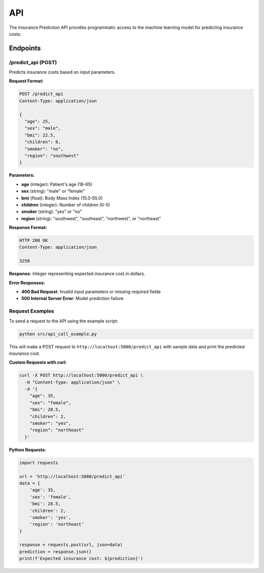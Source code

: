 API
===

The Insurance Prediction API provides programmatic access to the machine learning model for predicting insurance costs.

Endpoints
---------

/predict_api (POST)
^^^^^^^^^^^^^^^^^^^

Predicts insurance costs based on input parameters.

**Request Format:**

.. code-block:: http

   POST /predict_api
   Content-Type: application/json

   {
     "age": 25,
     "sex": "male",
     "bmi": 22.5,
     "children": 0,
     "smoker": "no",
     "region": "southwest"
   }

**Parameters:**

- **age** (integer): Patient's age (18-65)
- **sex** (string): "male" or "female"
- **bmi** (float): Body Mass Index (15.0-55.0)
- **children** (integer): Number of children (0-5)
- **smoker** (string): "yes" or "no"
- **region** (string): "southwest", "southeast", "northwest", or "northeast"

**Response Format:**

.. code-block:: http

   HTTP 200 OK
   Content-Type: application/json

   3250

**Response:** Integer representing expected insurance cost in dollars.

**Error Responses:**

- **400 Bad Request**: Invalid input parameters or missing required fields
- **500 Internal Server Error**: Model prediction failure

Request Examples
^^^^^^^^^^^^^^^^

To send a request to the API using the example script:

.. code-block:: bash

   python src/api_call_example.py

This will make a POST request to ``http://localhost:5000/predict_api`` with sample data and print the predicted insurance cost.

**Custom Requests with curl:**

.. code-block:: bash

   curl -X POST http://localhost:5000/predict_api \
     -H "Content-Type: application/json" \
     -d '{
       "age": 35,
       "sex": "female",
       "bmi": 28.5,
       "children": 2,
       "smoker": "yes",
       "region": "northeast"
     }'

**Python Requests:**

.. code-block:: python

   import requests

   url = 'http://localhost:5000/predict_api'
   data = {
       'age': 35,
       'sex': 'female',
       'bmi': 28.5,
       'children': 2,
       'smoker': 'yes',
       'region': 'northeast'
   }

   response = requests.post(url, json=data)
   prediction = response.json()
   print(f'Expected insurance cost: ${prediction}')
